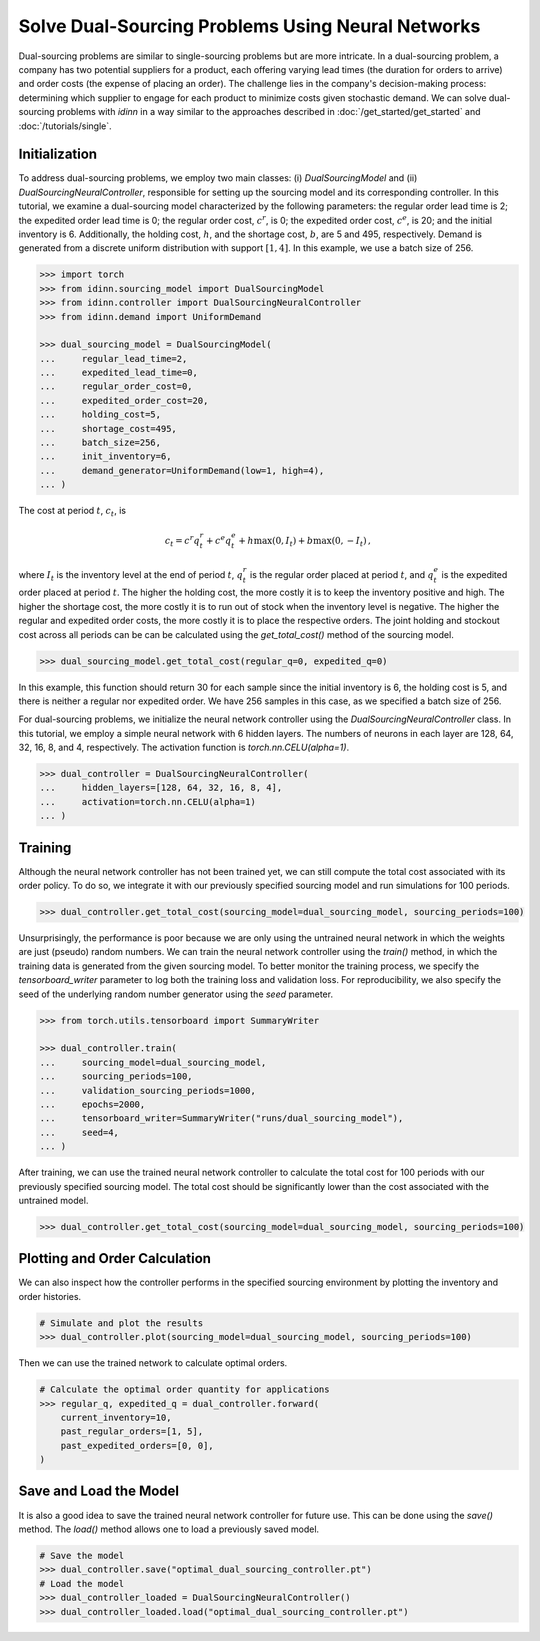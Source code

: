 Solve Dual-Sourcing Problems Using Neural Networks
==================================================

Dual-sourcing problems are similar to single-sourcing problems but are more intricate. In a dual-sourcing problem, a company has two potential suppliers for a product, each offering varying lead times (the duration for orders to arrive) and order costs (the expense of placing an order). The challenge lies in the company's decision-making process: determining which supplier to engage for each product to minimize costs given stochastic demand. We can solve dual-sourcing problems with `idinn` in a way similar to the approaches described in :doc:`/get_started/get_started` and :doc:`/tutorials/single`.

Initialization
--------------

To address dual-sourcing problems, we employ two main classes: (i) `DualSourcingModel` and (ii) `DualSourcingNeuralController`, responsible for setting up the sourcing model and its corresponding controller. In this tutorial, we examine a dual-sourcing model characterized by the following parameters: the regular order lead time is 2; the expedited order lead time is 0; the regular order cost, :math:`c^r`, is 0; the expedited order cost, :math:`c^e`, is 20; and the initial inventory is 6. Additionally, the holding cost, :math:`h`, and the shortage cost, :math:`b`, are 5 and 495, respectively. Demand is generated from a discrete uniform distribution with support :math:`[1, 4]`. In this example, we use a batch size of 256. 

.. code-block:: python
    
   >>> import torch
   >>> from idinn.sourcing_model import DualSourcingModel
   >>> from idinn.controller import DualSourcingNeuralController
   >>> from idinn.demand import UniformDemand

   >>> dual_sourcing_model = DualSourcingModel(
   ...     regular_lead_time=2,
   ...     expedited_lead_time=0,
   ...     regular_order_cost=0,
   ...     expedited_order_cost=20,
   ...     holding_cost=5,
   ...     shortage_cost=495,
   ...     batch_size=256,
   ...     init_inventory=6,
   ...     demand_generator=UniformDemand(low=1, high=4),
   ... )

The cost at period :math:`t`, :math:`c_t`, is

.. math::

   c_t = c^r q^r_t + c^e q^e_t + h \max(0, I_t) + b \max(0, - I_t)\,,

where :math:`I_t` is the inventory level at the end of period :math:`t`, :math:`q^r_t` is the regular order placed at period :math:`t`, and :math:`q^e_t` is the expedited order placed at period :math:`t`. The higher the holding cost, the more costly it is to keep the inventory positive and high. The higher the shortage cost, the more costly it is to run out of stock when the inventory level is negative. The higher the regular and expedited order costs, the more costly it is to place the respective orders. The joint holding and stockout cost across all periods can be can be calculated using the `get_total_cost()` method of the sourcing model.

.. code-block:: python
    
   >>> dual_sourcing_model.get_total_cost(regular_q=0, expedited_q=0)

In this example, this function should return 30 for each sample since the initial inventory is 6, the holding cost is 5, and there is neither a regular nor expedited order. We have 256 samples in this case, as we specified a batch size of 256.

For dual-sourcing problems, we initialize the neural network controller using the `DualSourcingNeuralController` class. In this tutorial, we employ a simple neural network with 6 hidden layers. The numbers of neurons in each layer are 128, 64, 32, 16, 8, and 4, respectively. The activation function is `torch.nn.CELU(alpha=1)`.

.. code-block:: python

    >>> dual_controller = DualSourcingNeuralController(
    ...     hidden_layers=[128, 64, 32, 16, 8, 4],
    ...     activation=torch.nn.CELU(alpha=1)
    ... )

Training
--------

Although the neural network controller has not been trained yet, we can still compute the total cost associated with its order policy. To do so, we integrate it with our previously specified sourcing model and run simulations for 100 periods.

.. code-block:: python

    >>> dual_controller.get_total_cost(sourcing_model=dual_sourcing_model, sourcing_periods=100)

Unsurprisingly, the performance is poor because we are only using the untrained neural network in which the weights are just (pseudo) random numbers. We can train the neural network controller using the `train()` method, in which the training data is generated from the given sourcing model. To better monitor the training process, we specify the `tensorboard_writer` parameter to log both the training loss and validation loss. For reproducibility, we also specify the seed of the underlying random number generator using the  `seed` parameter.

.. code-block:: python

    >>> from torch.utils.tensorboard import SummaryWriter

    >>> dual_controller.train(
    ...     sourcing_model=dual_sourcing_model,
    ...     sourcing_periods=100,
    ...     validation_sourcing_periods=1000,
    ...     epochs=2000,
    ...     tensorboard_writer=SummaryWriter("runs/dual_sourcing_model"),
    ...     seed=4,
    ... )

After training, we can use the trained neural network controller to calculate the total cost for 100 periods with our previously specified sourcing model. The total cost should be significantly lower than the cost associated with the untrained model.

.. code-block:: python
    
    >>> dual_controller.get_total_cost(sourcing_model=dual_sourcing_model, sourcing_periods=100)

Plotting and Order Calculation
------------------------------------------

We can also inspect how the controller performs in the specified sourcing environment by plotting the inventory and order histories.

.. code-block:: python

    # Simulate and plot the results
    >>> dual_controller.plot(sourcing_model=dual_sourcing_model, sourcing_periods=100)

Then we can use the trained network to calculate optimal orders.

.. code-block:: python

    # Calculate the optimal order quantity for applications
    >>> regular_q, expedited_q = dual_controller.forward(
        current_inventory=10,
        past_regular_orders=[1, 5],
        past_expedited_orders=[0, 0],
    )

Save and Load the Model
-----------------------

It is also a good idea to save the trained neural network controller for future use. This can be done using the `save()` method. The `load()` method allows one to load a previously saved model.

.. code-block:: python

    # Save the model
    >>> dual_controller.save("optimal_dual_sourcing_controller.pt")
    # Load the model
    >>> dual_controller_loaded = DualSourcingNeuralController()
    >>> dual_controller_loaded.load("optimal_dual_sourcing_controller.pt")